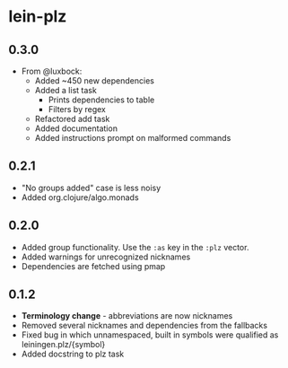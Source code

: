 * lein-plz
** 0.3.0
   + From @luxbock:
     + Added ~450 new dependencies
     + Added a list task
        + Prints dependencies to table
        + Filters by regex
     + Refactored add task
     + Added documentation
     + Added instructions prompt on malformed commands
** 0.2.1
   + "No groups added" case is less noisy
   + Added org.clojure/algo.monads 
** 0.2.0
   + Added group functionality. Use the =:as= key in the =:plz= vector.
   + Added warnings for unrecognized nicknames
   + Dependencies are fetched using pmap
** 0.1.2
   + *Terminology change* - abbreviations are now nicknames
   + Removed several nicknames and dependencies from the fallbacks
   + Fixed bug in which unnamespaced, built in symbols were qualified
     as leiningen.plz/{symbol}
   + Added docstring to plz task
